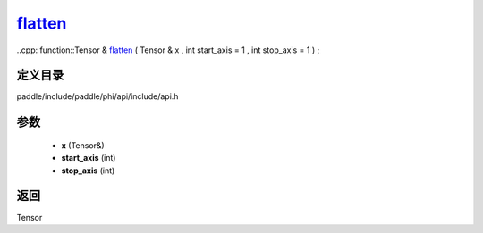 .. _cn_api_paddle_experimental_flatten_:

flatten_
-------------------------------

..cpp: function::Tensor & flatten_ ( Tensor & x , int start_axis = 1 , int stop_axis = 1 ) ;


定义目录
:::::::::::::::::::::
paddle/include/paddle/phi/api/include/api.h

参数
:::::::::::::::::::::
	- **x** (Tensor&)
	- **start_axis** (int)
	- **stop_axis** (int)

返回
:::::::::::::::::::::
Tensor
